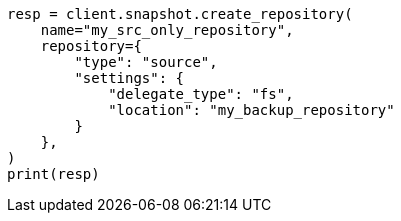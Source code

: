 // This file is autogenerated, DO NOT EDIT
// snapshot-restore/repository-source-only.asciidoc:41

[source, python]
----
resp = client.snapshot.create_repository(
    name="my_src_only_repository",
    repository={
        "type": "source",
        "settings": {
            "delegate_type": "fs",
            "location": "my_backup_repository"
        }
    },
)
print(resp)
----
